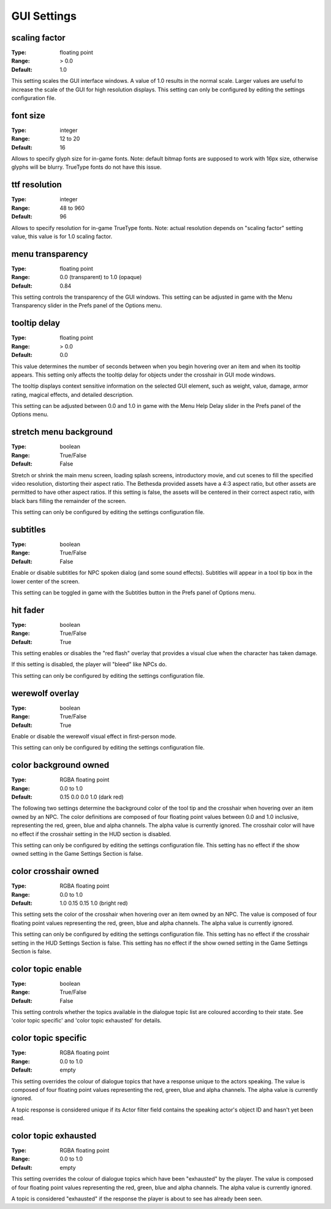 GUI Settings
############

scaling factor
--------------

:Type:		floating point
:Range:		> 0.0
:Default:	1.0

This setting scales the GUI interface windows.
A value of 1.0 results in the normal scale. Larger values are useful to increase the scale of the GUI for high resolution displays.
This setting can only be configured by editing the settings configuration file.

font size
---------

:Type:		integer
:Range:		12 to 20
:Default:	16

Allows to specify glyph size for in-game fonts.
Note: default bitmap fonts are supposed to work with 16px size, otherwise glyphs will be blurry.
TrueType fonts do not have this issue.

ttf resolution
--------------

:Type:		integer
:Range:		48 to 960
:Default:	96

Allows to specify resolution for in-game TrueType fonts.
Note: actual resolution depends on "scaling factor" setting value, this value is for 1.0 scaling factor.

menu transparency
-----------------

:Type:		floating point
:Range:		0.0 (transparent) to 1.0 (opaque)
:Default:	0.84

This setting controls the transparency of the GUI windows.
This setting can be adjusted in game with the Menu Transparency slider in the Prefs panel of the Options menu.

tooltip delay
-------------

:Type:		floating point
:Range:		> 0.0
:Default:	0.0

This value determines the number of seconds between when you begin hovering over an item and when its tooltip appears.
This setting only affects the tooltip delay for objects under the crosshair in GUI mode windows.

The tooltip displays context sensitive information on the selected GUI element,
such as weight, value, damage, armor rating, magical effects, and detailed description.

This setting can be adjusted between 0.0 and 1.0 in game
with the Menu Help Delay slider in the Prefs panel of the Options menu.

stretch menu background
-----------------------

:Type:		boolean
:Range:		True/False
:Default:	False

Stretch or shrink the main menu screen, loading splash screens, introductory movie,
and cut scenes to fill the specified video resolution, distorting their aspect ratio.
The Bethesda provided assets have a 4:3 aspect ratio, but other assets are permitted to have other aspect ratios.
If this setting is false, the assets will be centered in their correct aspect ratio,
with black bars filling the remainder of the screen.

This setting can only be configured by editing the settings configuration file.

subtitles
---------

:Type:		boolean
:Range:		True/False
:Default:	False

Enable or disable subtitles for NPC spoken dialog (and some sound effects).
Subtitles will appear in a tool tip box in the lower center of the screen.

This setting can be toggled in game with the Subtitles button in the Prefs panel of Options menu.

hit fader
---------

:Type:		boolean
:Range:		True/False
:Default:	True

This setting enables or disables the "red flash" overlay that provides a visual clue when the character has taken damage.

If this setting is disabled, the player will "bleed" like NPCs do.

This setting can only be configured by editing the settings configuration file.

werewolf overlay
----------------

:Type:		boolean
:Range:		True/False
:Default:	True

Enable or disable the werewolf visual effect in first-person mode.

This setting can only be configured by editing the settings configuration file.

color background owned
----------------------

:Type:		RGBA floating point
:Range:		0.0 to 1.0
:Default:	0.15 0.0 0.0 1.0 (dark red)

The following two settings determine the background color of the tool tip and the crosshair
when hovering over an item owned by an NPC.
The color definitions are composed of four floating point values between 0.0 and 1.0 inclusive,
representing the red, green, blue and alpha channels. The alpha value is currently ignored.
The crosshair color will have no effect if the crosshair setting in the HUD section is disabled.

This setting can only be configured by editing the settings configuration file.
This setting has no effect if the show owned setting in the Game Settings Section is false.

color crosshair owned
---------------------

:Type:		RGBA floating point
:Range:		0.0 to 1.0
:Default:	1.0 0.15 0.15 1.0 (bright red)

This setting sets the color of the crosshair when hovering over an item owned by an NPC.
The value is composed of four floating point values representing the red, green, blue and alpha channels.
The alpha value is currently ignored.

This setting can only be configured by editing the settings configuration file.
This setting has no effect if the crosshair setting in the HUD Settings Section is false.
This setting has no effect if the show owned setting in the Game Settings Section is false.

color topic enable
------------------

:Type:      boolean
:Range:		True/False
:Default:	False

This setting controls whether the topics available in the dialogue topic list are coloured according to their state.
See 'color topic specific' and 'color topic exhausted' for details.

color topic specific
--------------------

:Type:		RGBA floating point
:Range:		0.0 to 1.0
:Default:	empty

This setting overrides the colour of dialogue topics that have a response unique to the actors speaking.
The value is composed of four floating point values representing the red, green, blue and alpha channels.
The alpha value is currently ignored.

A topic response is considered unique if its Actor filter field contains the speaking actor's object ID and hasn't yet been read.

color topic exhausted
---------------------

:Type:		RGBA floating point
:Range:		0.0 to 1.0
:Default:	empty

This setting overrides the colour of dialogue topics which have been "exhausted" by the player.
The value is composed of four floating point values representing the red, green, blue and alpha channels.
The alpha value is currently ignored.

A topic is considered "exhausted" if the response the player is about to see has already been seen.
